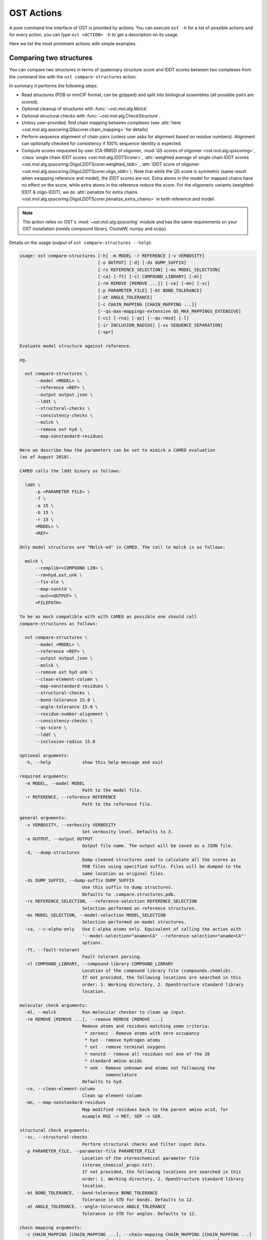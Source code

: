 ..  Note on large code blocks: keep max. width to 120 or it will look bad
                               on webpage!
..  TODO: look at argparse directive to autogenerate --help output!

.. ost-actions:

OST Actions
================================================================================

A pure command line interface of OST is provided by actions.
You can execute ``ost -h`` for a list of possible actions and for every action,
you can type ``ost <ACTION> -h`` to get a description on its usage.

Here we list the most prominent actions with simple examples.

.. ost-compare-structures:

Comparing two structures
--------------------------------------------------------------------------------

You can compare two structures in terms of quaternary structure score and
lDDT scores between two complexes from the command line with the
``ost compare-structures`` action.

In summary it performs the following steps:

- Read structures (PDB or mmCIF format, can be gzipped) and split into
  biological assemblies (all possible pairs are scored).
- Optional cleanup of structures with :func:`~ost.mol.alg.Molck`.
- Optional structural checks with :func:`~ost.mol.alg.CheckStructure`.
- Unless user-provided, find chain mapping between complexes (see
  :attr:`here <ost.mol.alg.qsscoring.QSscorer.chain_mapping>` for details)
- Perform sequence alignment of chain pairs (unless user asks for alignment
  based on residue numbers). Alignment can optionally checked for consistency
  if 100% sequence identity is expected.
- Compute scores requested by user (CA-RMSD of oligomer,
  :mod:`QS scores of oligomer <ost.mol.alg.qsscoring>`,
  :class:`single chain lDDT scores <ost.mol.alg.lDDTScorer>`,
  :attr:`weighted average of single chain lDDT scores <ost.mol.alg.qsscoring.OligoLDDTScorer.weighted_lddt>`,
  :attr:`lDDT score of oligomer <ost.mol.alg.qsscoring.OligoLDDTScorer.oligo_lddt>`).
  Note that while the QS score is symmetric (same result when swapping reference
  and model), the lDDT scores are not. Extra atoms in the model for mapped
  chains have no effect on the score, while extra atoms in the reference reduce
  the score. For the oligomeric variants (weighted-lDDT & oligo-lDDT), we do
  :attr:`penalize for extra chains <ost.mol.alg.qsscoring.OligoLDDTScorer.penalize_extra_chains>`
  in both reference and model.

.. note ::

  The action relies on OST's :mod:`~ost.mol.alg.qsscoring` module and has the
  same requirements on your OST installation (needs compound library, ClustalW,
  numpy and scipy).

Details on the usage (output of ``ost compare-structures --help``):

.. code-block:: console

  usage: ost compare-structures [-h] -m MODEL -r REFERENCE [-v VERBOSITY]
                                [-o OUTPUT] [-d] [-ds DUMP_SUFFIX]
                                [-rs REFERENCE_SELECTION] [-ms MODEL_SELECTION]
                                [-ca] [-ft] [-cl COMPOUND_LIBRARY] [-ml]
                                [-rm REMOVE [REMOVE ...]] [-ce] [-mn] [-sc]
                                [-p PARAMETER_FILE] [-bt BOND_TOLERANCE]
                                [-at ANGLE_TOLERANCE]
                                [-c CHAIN_MAPPING [CHAIN_MAPPING ...]]
                                [--qs-max-mappings-extensive QS_MAX_MAPPINGS_EXTENSIVE]
                                [-cc] [-rna] [-qs] [--qs-rmsd] [-l]
                                [-ir INCLUSION_RADIUS] [-ss SEQUENCE_SEPARATION]
                                [-spr]

  Evaluate model structure against reference.

  eg.

    ost compare-structures \
        --model <MODEL> \
        --reference <REF> \
        --output output.json \
        --lddt \
        --structural-checks \
        --consistency-checks \
        --molck \
        --remove oxt hyd \
        --map-nonstandard-residues

  Here we describe how the parameters can be set to mimick a CAMEO evaluation
  (as of August 2018).

  CAMEO calls the lddt binary as follows:

    lddt \
        -p <PARAMETER FILE> \
        -f \
        -a 15 \
        -b 15 \
        -r 15 \
        <MODEL> \
        <REF>

  Only model structures are "Molck-ed" in CAMEO. The call to molck is as follows:

    molck \
        --complib=<COMPOUND LIB> \
        --rm=hyd,oxt,unk \
        --fix-ele \
        --map-nonstd \
        --out=<OUTPUT> \
        <FILEPATH>

  To be as much compatible with with CAMEO as possible one should call
  compare-structures as follows:

    ost compare-structures \
        --model <MODEL> \
        --reference <REF> \
        --output output.json \
        --molck \
        --remove oxt hyd unk \
        --clean-element-column \
        --map-nonstandard-residues \
        --structural-checks \
        --bond-tolerance 15.0 \
        --angle-tolerance 15.0 \
        --residue-number-alignment \
        --consistency-checks \
        --qs-score \
        --lddt \
        --inclusion-radius 15.0

  optional arguments:
    -h, --help            show this help message and exit

  required arguments:
    -m MODEL, --model MODEL
                          Path to the model file.
    -r REFERENCE, --reference REFERENCE
                          Path to the reference file.

  general arguments:
    -v VERBOSITY, --verbosity VERBOSITY
                          Set verbosity level. Defaults to 3.
    -o OUTPUT, --output OUTPUT
                          Output file name. The output will be saved as a JSON file.
    -d, --dump-structures
                          Dump cleaned structures used to calculate all the scores as
                          PDB files using specified suffix. Files will be dumped to the
                          same location as original files.
    -ds DUMP_SUFFIX, --dump-suffix DUMP_SUFFIX
                          Use this suffix to dump structures.
                          Defaults to .compare.structures.pdb.
    -rs REFERENCE_SELECTION, --reference-selection REFERENCE_SELECTION
                          Selection performed on reference structures.
    -ms MODEL_SELECTION, --model-selection MODEL_SELECTION
                          Selection performed on model structures.
    -ca, --c-alpha-only   Use C-alpha atoms only. Equivalent of calling the action with
                          '--model-selection="aname=CA" --reference-selection="aname=CA"'
                          options.
    -ft, --fault-tolerant
                          Fault tolerant parsing.
    -cl COMPOUND_LIBRARY, --compound-library COMPOUND_LIBRARY
                          Location of the compound library file (compounds.chemlib).
                          If not provided, the following locations are searched in this
                          order: 1. Working directory, 2. OpenStructure standard library
                          location.

  molecular check arguments:
    -ml, --molck          Run molecular checker to clean up input.
    -rm REMOVE [REMOVE ...], --remove REMOVE [REMOVE ...]
                          Remove atoms and residues matching some criteria:
                           * zeroocc - Remove atoms with zero occupancy
                           * hyd - remove hydrogen atoms
                           * oxt - remove terminal oxygens
                           * nonstd - remove all residues not one of the 20
                           * standard amino acids
                           * unk - Remove unknown and atoms not following the
                                   nomenclature
                          Defaults to hyd.
    -ce, --clean-element-column
                          Clean up element column
    -mn, --map-nonstandard-residues
                          Map modified residues back to the parent amino acid, for
                          example MSE -> MET, SEP -> SER.

  structural check arguments:
    -sc, --structural-checks
                          Perform structural checks and filter input data.
    -p PARAMETER_FILE, --parameter-file PARAMETER_FILE
                          Location of the stereochemical parameter file
                          (stereo_chemical_props.txt).
                          If not provided, the following locations are searched in this
                          order: 1. Working directory, 2. OpenStructure standard library
                          location.
    -bt BOND_TOLERANCE, --bond-tolerance BOND_TOLERANCE
                          Tolerance in STD for bonds. Defaults to 12.
    -at ANGLE_TOLERANCE, --angle-tolerance ANGLE_TOLERANCE
                          Tolerance in STD for angles. Defaults to 12.

  chain mapping arguments:
    -c CHAIN_MAPPING [CHAIN_MAPPING ...], --chain-mapping CHAIN_MAPPING [CHAIN_MAPPING ...]
                          Mapping of chains between the reference and the model.
                          Each separate mapping consist of key:value pairs where key
                          is the chain name in reference and value is the chain name in
                          model.
    --qs-max-mappings-extensive QS_MAX_MAPPINGS_EXTENSIVE
                          Maximal number of chain mappings to test for 'extensive'
                          chain mapping scheme which is used as a last resort if
                          other schemes failed. The extensive chain mapping search
                          must in the worst case check O(N!) possible mappings for
                          complexes with N chains. Two octamers without symmetry
                          would require 322560 mappings to be checked. To limit
                          computations, no scores are computed if we try more than
                          the maximal number of chain mappings. Defaults to 1000000.

  sequence alignment arguments:
    -cc, --consistency-checks
                          Take consistency checks into account. By default residue name
                          consistency between a model-reference pair would be checked
                          but only a warning message will be displayed and the script
                          will continue to calculate scores. If this flag is ON, checks
                          will not be ignored and if the pair does not pass the test
                          all the scores for that pair will be marked as a FAILURE.
    -rna, --residue-number-alignment
                          Make alignment based on residue number instead of using
                          a global BLOSUM62-based alignment.

  QS score arguments:
    -qs, --qs-score       Calculate QS-score.
    --qs-rmsd             Calculate CA RMSD between shared CA atoms of mapped chains.
                          This uses a superposition using all mapped chains which
                          minimizes the CA RMSD.

  lDDT score arguments:
    -l, --lddt            Calculate lDDT.
    -ir INCLUSION_RADIUS, --inclusion-radius INCLUSION_RADIUS
                          Distance inclusion radius for lDDT. Defaults to 15 A.
    -ss SEQUENCE_SEPARATION, --sequence-separation SEQUENCE_SEPARATION
                          Sequence separation. Only distances between residues whose
                          separation is higher than the provided parameter are
                          considered when computing the score. Defaults to 0.
    -spr, --save-per-residue-scores


By default the verbosity is set to 3 which will result in the informations
being shown in the console. The result can be (optionally) saved as JSON file
which is the preferred way of parsing it as the log output might change in the
future. Optionally, the local scores for lDDT can also be dumped to the output
file. Additionally, cleaned up structures can be saved to the disk.
The output file has following format:

.. code-block:: none

  {
      "result": {
          "<MODEL NAME>": { # Model name extracted from the file name
              "<REFERENCE NAME>": { # Reference name extracted from the file name
                  "info": {
                      "residue_names_consistent": <Are the residue numbers consistent? true or false>,
                      "mapping": {
                          "chain_mapping": <Mapping of chains eg. {"A": "B", "B": "A"}>,
                          "chain_mapping_scheme": <Scheme used to get mapping, check mapping manually
                                                   if "permissive" or "extensive">,
                          "alignments": <list of chain-chain alignments in FASTA format>
                      }
                  }, 
                  "lddt": {
                      # calculated when --lddt (-l) option is selected
                      "oligo_lddt": {
                          "status": <SUCCESS or FAILURE>,
                          "error": <ERROR message if any>, 
                          "global_score": <calculated oligomeric lDDT score>
                      }, 
                      "weighted_lddt": {
                          "status": <SUCCESS or FAILURE>,
                          "error": <ERROR message if any>, 
                          "global_score": <calculated weighted lDDT score>
                      }, 
                      "single_chain_lddt": [
                          # a list of chain-chain lDDTs
                          {
                              "status": <SUCCESS or FAILURE>,
                              "error": <ERROR message if any>, 
                              "reference_chain": <name of the chain in reference>, 
                              "model_chain": <name of the chain in model>
                              "global_score": <calculated single-chain lDDT score>, 
                              "conserved_contacts": <number of conserved contacts between model and reference>,
                              "total_contacts": <total number of contacts in reference>,
                              "per_residue_scores": [
                                  # per-residue lDDT scores
                                  # only calculated when --save-per-residue-scores (-spr) option is selected
                                  {
                                      "residue_name": <three letter code of the residue in reference chain>,
                                      "residue_number": <residue number in reference chain>,
                                      "lddt": <residue lDDT score>,
                                      "conserved_contacts": <conserved_contacts for given residue>,
                                      "total_contacts": <total_contacts for given residue>
                                  },
                                  .
                                  .
                                  .
                              ]
                          }
                      ]
                  },
                  "qs_score": {
                    # calculated when --qs-score (-q) option is selected
                    "status": <SUCCESS or FAILURE>,
                    "error": <ERROR message if any>,
                    "global_score": <Global QS-score>,
                    "best_score": <Best QS-score>
                  }
              }
          }
      }, 
      "options": {}  # Options used to run the script
  }

The "result" filed is a dictionary mapping from model to reference as eg. in
mmCIF file there can be many entities and the script will compare all
combinations.

Example usage:

.. code-block:: console

  $ CAMEO_TARGET_URL=https://www.cameo3d.org/static/data/modeling/2018.03.03/5X7J_B
  $ curl $CAMEO_TARGET_URL/bu_target_01.pdb > reference.pdb
  $ curl $CAMEO_TARGET_URL/servers/server11/oligo_model-1/superposed_oligo_model-1.pdb > model.pdb
  $ $OST_ROOT/bin/ost compare-structures \
        --model model.pdb --reference reference.pdb --output output.json \
        --qs-score --residue-number-alignment --lddt --structural-checks \
        --consistency-checks --inclusion-radius 15.0 --bond-tolerance 15.0 \
        --angle-tolerance 15.0 --molck --remove oxt hyd unk \
        --clean-element-column --map-nonstandard-residues

  ################################################################################
  Reading input files (fault_tolerant=False)
   --> reading model from model.pdb
  imported 2 chains, 396 residues, 3106 atoms; with 0 helices and 0 strands
   --> reading reference from reference.pdb
  imported 3 chains, 408 residues, 3011 atoms; with 0 helices and 0 strands
  ################################################################################
  Cleaning up input with Molck
  removing hydrogen atoms
   --> removed 0 hydrogen atoms
  removing OXT atoms
   --> removed 0 OXT atoms
  residue A.GLN54 is missing 4 atoms: 'CG', 'CD', 'OE1', 'NE2'
  residue A.GLU55 is missing 4 atoms: 'CG', 'CD', 'OE1', 'OE2'
  residue A.ARG139 is missing 6 atoms: 'CG', 'CD', 'NE', 'CZ', 'NH1', 'NH2'
  residue B.THR53 is missing 1 atom: 'CG2'
  residue B.GLN54 is missing 4 atoms: 'CG', 'CD', 'OE1', 'NE2'
  residue B.GLU55 is missing 4 atoms: 'CG', 'CD', 'OE1', 'OE2'
  residue B.GLU61 is missing 1 atom: 'OE2'
  residue B.GLU117 is missing 1 atom: 'O'
  residue B.ARG120 is missing 2 atoms: 'NH1', 'NH2'
  residue B.ARG142 is missing 2 atoms: 'NH1', 'NH2'
  residue B.GLU148 is missing 4 atoms: 'CG', 'CD', 'OE1', 'OE2'
  residue B.PRO198 is missing 1 atom: 'O'
  _.CL1 is not a standard amino acid
  _.CL2 is not a standard amino acid
  _.CL3 is not a standard amino acid
  _.CL4 is not a standard amino acid
  _.CA5 is not a standard amino acid
  _.CA6 is not a standard amino acid
  _.CA7 is not a standard amino acid
  _.CA8 is not a standard amino acid
  _.CA9 is not a standard amino acid
  _.CL10 is not a standard amino acid
  _.CL11 is not a standard amino acid
  _.CL12 is not a standard amino acid
  _.CL13 is not a standard amino acid
  _.CL14 is not a standard amino acid
  _.CL15 is not a standard amino acid
  _.CA16 is not a standard amino acid
  _.CA17 is not a standard amino acid
  _.CA18 is not a standard amino acid
  _.CA19 is not a standard amino acid
  _.CA20 is not a standard amino acid
  _.EDO21 is not a standard amino acid
  _.EDO22 is not a standard amino acid
  _.EDO23 is not a standard amino acid
  _.EDO24 is not a standard amino acid
  removing hydrogen atoms
   --> removed 0 hydrogen atoms
  removing OXT atoms
   --> removed 0 OXT atoms
  ################################################################################
  Performing structural checks
   --> for reference(s)
  Checking reference.pdb
  Checking stereo-chemistry
  Average Z-Score for bond lengths: 0.13694
  Bonds outside of tolerance range: 0 out of 2654
  Bond  Avg Length  Avg zscore  Num Bonds
  C-C 1.50876     0.09299     1501
  C-N 1.42978     0.17690     635
  C-O 1.25079     0.21528     518
  Average Z-Score angle widths: 0.07562
  Angles outside of tolerance range: 0 out of 2941
  Filtering non-bonded clashes
  0 non-bonded short-range distances shorter than tolerance distance
  Distances shorter than tolerance are on average shorter by: 0.00000
   --> for model(s)
  Checking model.pdb
  Checking stereo-chemistry
  Average Z-Score for bond lengths: -0.22524
  Bonds outside of tolerance range: 0 out of 2774
  Bond  Avg Length  Avg zscore  Num Bonds
  C-C 1.50225     -0.20158    1558
  C-N 1.42294     -0.12261    666
  C-O 1.24232     -0.42115    546
  C-S 1.80215     0.20858     4
  Average Z-Score angle widths: -0.06767
  Angles outside of tolerance range: 0 out of 3079
  Filtering non-bonded clashes
  0 non-bonded short-range distances shorter than tolerance distance
  Distances shorter than tolerance are on average shorter by: 0.00000
  ################################################################################
  Comparing model.pdb to reference.pdb
  Chains in reference.pdb: AB
  Chains in model.pdb: AB
  Chemically equivalent chain-groups in reference.pdb: [['B', 'A']]
  Chemically equivalent chain-groups in model.pdb: [['A', 'B']]
  Chemical chain-groups mapping: {('B', 'A'): ('A', 'B')}
  Identifying Symmetry Groups...
  Symmetry threshold 0.1 used for angles of reference.pdb
  Symmetry threshold 0.1 used for axis of reference.pdb
  Symmetry threshold 0.1 used for angles of model.pdb
  Symmetry threshold 0.1 used for axis of model.pdb
  Selecting Symmetry Groups...
  Symmetry-groups used in reference.pdb: [('B',), ('A',)]
  Symmetry-groups used in model.pdb: [('A',), ('B',)]
  Closed Symmetry with strict parameters
  Mapping found: {'A': 'B', 'B': 'A'}
  --------------------------------------------------------------------------------
  Checking consistency between model.pdb and reference.pdb
  Consistency check: OK
  --------------------------------------------------------------------------------
  Computing QS-score
  QSscore reference.pdb, model.pdb: best: 0.90, global: 0.90
  --------------------------------------------------------------------------------
  Computing lDDT scores
  lDDT settings: 
  Inclusion Radius: 15
  Sequence separation: 0
  Cutoffs: 0.5, 1, 2, 4
  Residue properties label: lddt
  ===
   --> Computing lDDT between model chain B and reference chain A
  Coverage: 1 (187 out of 187 residues)
  Global LDDT score: 0.8257
  (877834 conserved distances out of 1063080 checked, over 4 thresholds)
   --> Computing lDDT between model chain A and reference chain B
  Coverage: 1 (197 out of 197 residues)
  Global LDDT score: 0.7854
  (904568 conserved distances out of 1151664 checked, over 4 thresholds)
   --> Computing oligomeric lDDT score
  Reference reference.pdb has: 2 chains
  Model model.pdb has: 2 chains
  Coverage: 1 (384 out of 384 residues)
  Oligo lDDT score: 0.8025
   --> Computing weighted lDDT score
  Weighted lDDT score: 0.8048
  ################################################################################
  Saving output into output.json

This reads the model and reference file and calculates QS- and lDDT-scores
between them. In the example above the output file looks as follows (FASTA
alignments were cut in display here for readability):

..  code snippet to fix output.json generated above
  import json
  json_data = json.load(open("output.json"))
  mapping = json_data["result"]["model.pdb"]["reference.pdb"]["info"]["mapping"]
  new_alns = list()
  for aln in mapping["alignments"]:
    aln_lines = aln.splitlines()
    aln_lines[1] = aln_lines[1][:20] + "..."
    aln_lines[3] = aln_lines[3][:20] + "..."
    new_alns.append("\n".join(aln_lines))
  mapping["alignments"] = new_alns
  json_data["options"]["parameter_file"] = "Path to stage/share/openstructure/stereo_chemical_props.txt"
  json_data["options"]["compound_library"] = "Path to stage/share/openstructure/compounds.chemlib"
  with open("output_fixed.json", "w") as outfile:
    json.dump(json_data, outfile, indent=4, sort_keys=True)

.. code-block:: json

  {
      "options": {
          "angle_tolerance": 15.0, 
          "bond_tolerance": 15.0, 
          "c_alpha_only": false, 
          "chain_mapping": null, 
          "clean_element_column": true, 
          "compound_library": "Path to stage/share/openstructure/compounds.chemlib", 
          "consistency_checks": true, 
          "cwd": "/home/taurielg/GT/Code/ost/build", 
          "dump_structures": false, 
          "dump_suffix": ".compare.structures.pdb", 
          "fault_tolerant": false, 
          "inclusion_radius": 15.0, 
          "lddt": true, 
          "map_nonstandard_residues": true, 
          "model": "model.pdb", 
          "model_selection": "", 
          "molck": true, 
          "output": "output.json", 
          "parameter_file": "Path to stage/share/openstructure/stereo_chemical_props.txt", 
          "qs_max_mappings_extensive": 1000000, 
          "qs_rmsd": false, 
          "qs_score": true, 
          "reference": "reference.pdb", 
          "reference_selection": "", 
          "remove": [
              "oxt", 
              "hyd", 
              "unk"
          ], 
          "residue_number_alignment": true, 
          "save_per_residue_scores": false, 
          "sequence_separation": 0, 
          "structural_checks": true, 
          "verbosity": 3
      }, 
      "result": {
          "model.pdb": {
              "reference.pdb": {
                  "info": {
                      "mapping": {
                          "alignments": [
                              ">reference:A\n-PGLFLTLEGLDGSGKTTQA...\n>model:B\nMPGLFLTLEGLDGSGKTTQA...", 
                              ">reference:B\n-PGLFLTLEGLDGSGKTTQA...\n>model:A\nMPGLFLTLEGLDGSGKTTQA..."
                          ], 
                          "chain_mapping": {
                              "A": "B", 
                              "B": "A"
                          }, 
                          "chain_mapping_scheme": "strict"
                      }, 
                      "residue_names_consistent": true
                  }, 
                  "lddt": {
                      "oligo_lddt": {
                          "error": "", 
                          "global_score": 0.8025223275721413, 
                          "status": "SUCCESS"
                      }, 
                      "single_chain_lddt": [
                          {
                              "conserved_contacts": 877834, 
                              "error": "", 
                              "global_score": 0.8257459402084351, 
                              "model_chain": "B", 
                              "reference_chain": "A", 
                              "status": "SUCCESS", 
                              "total_contacts": 1063080
                          }, 
                          {
                              "conserved_contacts": 904568, 
                              "error": "", 
                              "global_score": 0.7854443788528442, 
                              "model_chain": "A", 
                              "reference_chain": "B", 
                              "status": "SUCCESS", 
                              "total_contacts": 1151664
                          }
                      ], 
                      "weighted_lddt": {
                          "error": "", 
                          "global_score": 0.804789180710712, 
                          "status": "SUCCESS"
                      }
                  }, 
                  "qs_score": {
                      "best_score": 0.9022811630070536, 
                      "error": "", 
                      "global_score": 0.8974384796108209, 
                      "status": "SUCCESS"
                  }
              }
          }
      }
  }

If all the structures are clean and have matching residue numbers, one can omit
all the checking steps and calculate scores directly as here:

.. code:: console

  $ $OST_ROOT/bin/ost compare-structures \
        --model model.pdb --reference reference.pdb --output output_qs.json \
        --qs-score --residue-number-alignment

  ################################################################################
  Reading input files (fault_tolerant=False)
   --> reading model from model.pdb
  imported 2 chains, 396 residues, 3106 atoms; with 0 helices and 0 strands
   --> reading reference from reference.pdb
  imported 3 chains, 408 residues, 3011 atoms; with 0 helices and 0 strands
  ################################################################################
  Comparing model.pdb to reference.pdb
  Chains in reference.pdb: AB
  Chains in model.pdb: AB
  Chemically equivalent chain-groups in reference.pdb: [['B', 'A']]
  Chemically equivalent chain-groups in model.pdb: [['A', 'B']]
  Chemical chain-groups mapping: {('B', 'A'): ('A', 'B')}
  Identifying Symmetry Groups...
  Symmetry threshold 0.1 used for angles of reference.pdb
  Symmetry threshold 0.1 used for axis of reference.pdb
  Symmetry threshold 0.1 used for angles of model.pdb
  Symmetry threshold 0.1 used for axis of model.pdb
  Selecting Symmetry Groups...
  Symmetry-groups used in reference.pdb: [('B',), ('A',)]
  Symmetry-groups used in model.pdb: [('A',), ('B',)]
  Closed Symmetry with strict parameters
  Mapping found: {'A': 'B', 'B': 'A'}
  --------------------------------------------------------------------------------
  Checking consistency between model.pdb and reference.pdb
  Consistency check: OK
  --------------------------------------------------------------------------------
  Computing QS-score
  QSscore reference.pdb, model.pdb: best: 0.90, global: 0.90
  ################################################################################
  Saving output into output_qs.json
